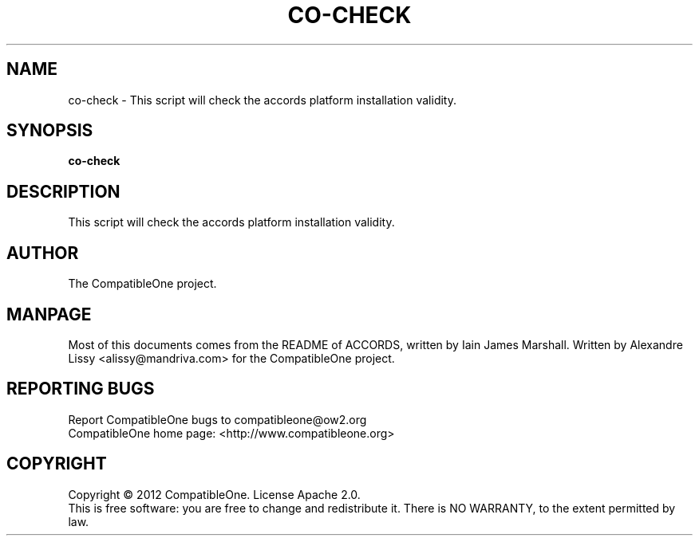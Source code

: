 .TH CO-CHECK "7" "October 2012" "CompatibleOne" "Platform"
.SH NAME
co\-check \- This script will check the accords platform installation validity.
.SH SYNOPSIS
\fBco-check\fR
.PP
.SH DESCRIPTION
.\" Add any additional description here
.PP
This script will check the accords platform installation validity.
.SH AUTHOR
The CompatibleOne project.
.SH MANPAGE
Most of this documents comes from the README of ACCORDS, written by Iain James Marshall.
Written by Alexandre Lissy <alissy@mandriva.com> for the CompatibleOne project.
.SH "REPORTING BUGS"
Report CompatibleOne bugs to compatibleone@ow2.org
.br
CompatibleOne home page: <http://www.compatibleone.org>
.SH COPYRIGHT
Copyright \(co 2012 CompatibleOne.
License Apache 2.0.
.br
This is free software: you are free to change and redistribute it.
There is NO WARRANTY, to the extent permitted by law.
